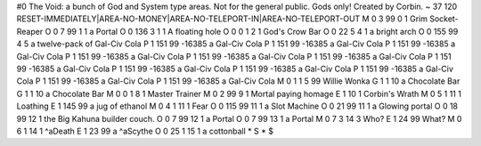 #0
The Void: a bunch of God and System type areas. Not for the general public. 
Gods only! Created by Corbin.
~
37 120 RESET-IMMEDIATELY|AREA-NO-MONEY|AREA-NO-TELEPORT-IN|AREA-NO-TELEPORT-OUT
M 0 3 99 0 1                   Grim Socket-Reaper
O 0 7 99 1 1                   a Portal
O 0 136 3 1 1                  A floating hole
O 0 0 1 2 1                    God's Crow Bar
O 0 22 5 4 1                   a bright arch
O 0 155 99 4 5                 a twelve-pack of Gal-Civ Cola
P 1 151 99 -16385                a Gal-Civ Cola
P 1 151 99 -16385                a Gal-Civ Cola
P 1 151 99 -16385                a Gal-Civ Cola
P 1 151 99 -16385                a Gal-Civ Cola
P 1 151 99 -16385                a Gal-Civ Cola
P 1 151 99 -16385                a Gal-Civ Cola
P 1 151 99 -16385                a Gal-Civ Cola
P 1 151 99 -16385                a Gal-Civ Cola
P 1 151 99 -16385                a Gal-Civ Cola
P 1 151 99 -16385                a Gal-Civ Cola
P 1 151 99 -16385                a Gal-Civ Cola
P 1 151 99 -16385                a Gal-Civ Cola
M 0 1 1 5 99                   Willie Wonka
G 1 1 10                         a Chocolate Bar
G 1 1 10                         a Chocolate Bar
M 0 0 1 8 1                    Master Trainer
M 0 2 99 9 1                   Mortal paying homage
E 1 10 1                         Corbin's Wrath
M 0 5 1 11 1                   Loathing
E 1 145 99                       a jug of ethanol
M 0 4 1 11 1                   Fear
O 0 115 99 11 1                a Slot Machine
O 0 21 99 11 1                 a Glowing portal
O 0 18 99 12 1                 the Big Kahuna builder couch.
O 0 7 99 12 1                  a Portal
O 0 7 99 13 1                  a Portal
M 0 7 3 14 3                   Who?
E 1 24 99                        What?
M 0 6 1 14 1                   ^aDeath
E 1 23 99                        a ^aScythe
O 0 25 1 15 1                  a cottonball
*
S
*
$
